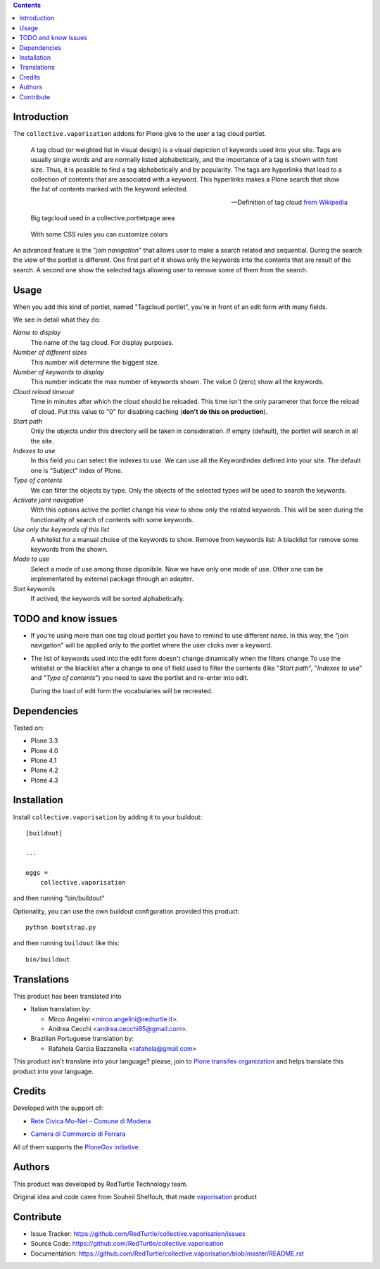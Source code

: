 .. contents::

Introduction
============

The ``collective.vaporisation`` addons for Plone give to the user a tag cloud portlet.

    A tag cloud (or weighted list in visual design) is a visual depiction of keywords used
    into your site. Tags are usually single words and are normally listed alphabetically,
    and the importance of a tag is shown with font size. Thus, it is possible to find a tag
    alphabetically and by popularity.
    The tags are hyperlinks that lead to a collection of contents that are associated with a keyword.
    This hyperlinks makes a Plone search that show the list of contents marked with the keyword selected.

    -- Definition of tag cloud `from Wikipedia`__

__ http://en.wikipedia.org/wiki/Tag_cloud

.. figure:: http://blog.redturtle.it/pypi-images/collective.vaporisation/collective.vaporisation-screenshot-1
   :alt: MoNet MultimediaMO tagcloud

   Big tagcloud used in a collective.portletpage area

.. figure:: http://blog.redturtle.it/pypi-images/collective.vaporisation/collective.vaporisation-screenshot-2
   :alt: CCFE site tagcloud portlet

   With some CSS rules you can customize colors

An advanced feature is the "*join navigation*" that allows user to make a search related and sequential.
During the search the view of the portlet is different. One first part of it shows only the keywords
into the contents that are result of the search. A second one show the selected tags allowing user to
remove some of them from the search.

Usage
=====

When you add this kind of portlet, named "Tagcloud portlet", you're in front of an
edit form with many fields.

We see in detail what they do:

`Name to display`
     The name of the tag cloud. For display purposes.
`Number of different sizes`
     This number will determine the biggest size.
`Number of keywords to display`
     This number indicate the max number of keywords shown. The value 0 (zero) show  all the keywords.
`Cloud reload timeout`
     Time in minutes after which the cloud should be reloaded. This time isn't the only parameter that
     force the reload of cloud.
     Put this value to "0" for disabling caching (**don't do this on production**).
`Start path`
     Only the objects under this directory will be taken in consideration.
     If empty (default), the portlet will search in all the site.
`Indexes to use`
     In this field you can select the indexes to use.
     We can use all the KeywordIndex defined into your site.
     The default one is "Subject" index of Plone.
`Type of contents`
     We can filter the objects by type.
     Only the objects of the selected types will be used to search the keywords.
`Activate joint navigation`
     With this options active the portlet change his view to show only the related keywords.
     This will be seen during the functionality of search of contents with some keywords.
`Use only the keywords of this list`
     A whitelist for a manual choise of the keywords to show.
     Remove from keywords list:
     A blacklist for remove some keywords from the shown.
`Mode to use`
     Select a mode of use among those diponibile.
     Now we have only one mode of use. Other one can be implementated by external package
     through an adapter.
`Sort keywords`
     If actived, the keywords will be sorted alphabetically.

TODO and know issues
====================

- If you're using more than one tag cloud portlet you have to remind to use different name. In this way,
  the "join navigation" will be applied only to the portlet where the user clicks over a keyword.
- The list of keywords used into the edit form doesn't change dinamically when the filters change
  To use the whitelist or the blacklist after a change to one of field used to filter the contents
  (like "*Start path*", "*Indexes to use*" and "*Type of contents*") you need to save the portlet and
  re-enter into edit.

  During the load of edit form the vocabularies will be recreated.

Dependencies
============

Tested on:

* Plone 3.3
* Plone 4.0
* Plone 4.1
* Plone 4.2
* Plone 4.3

Installation
============

Install ``collective.vaporisation`` by adding it to your buildout: ::

  [buildout]

  ...

  eggs =
      collective.vaporisation

and then running "bin/buildout"

Optionality, you can use the own buildout configuration provided this
product: ::

    python bootstrap.py

and then running ``buildout`` like this: ::

    bin/buildout

Translations
============

This product has been translated into

- Italian translation by:

  - Mirco Angelini <mirco.angelini@redturtle.it>.

  - Andrea Cecchi <andrea.cecchi85@gmail.com>.

- Brazilian Portuguese translation by:

  - Rafahela Garcia Bazzanella <rafahela@gmail.com>

This product isn't translate into your language? please, join to
`Plone transifex organization`_ and helps translate this product
into your language.

Credits
=======

Developed with the support of:

* `Rete Civica Mo-Net - Comune di Modena`__

  .. image:: http://www.comune.modena.it/grafica/logoComune/logoComunexweb.jpg
     :alt: Comune di Modena - logo

* `Camera di Commercio di Ferrara`__

  .. image:: http://www.fe.camcom.it/cciaa-logo.png/
     :alt: Comune di Modena - logo

All of them supports the `PloneGov initiative`__.

__ http://www.comune.modena.it/
__ http://www.fe.camcom.it/
__ http://www.plonegov.it/

Authors
=======

This product was developed by RedTurtle Technology team.

.. image:: http://www.redturtle.it/redturtle_banner.png
   :alt: RedTurtle Technology Site
   :target: http://www.redturtle.it/

Original idea and code came from Souheil Shelfouh, that made `vaporisation`__ product

__ http://plone.org/products/vaporisation

Contribute
==========

- Issue Tracker: https://github.com/RedTurtle/collective.vaporisation/issues
- Source Code: https://github.com/RedTurtle/collective.vaporisation
- Documentation: https://github.com/RedTurtle/collective.vaporisation/blob/master/README.rst

.. _Plone transifex organization: https://www.transifex.com/projects/p/plone/
